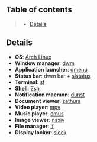 ** Table of contents
#+begin_quote
- [[#details][Details]]
#+end_quote

** Details
- *OS*: [[https://archlinux.org/][Arch Linux]]
- *Window manager*: [[https://dwm.suckless.org/][dwm]]
- *Application launcher*: [[https://tools.suckless.org/dmenu/][dmenu]]
- *Status bar*: dwm bar + [[https://tools.suckless.org/slstatus/][slstatus]]
- *Terminal*: [[https://st.suckless.org/][st]]
- *Shell*: [[https://wiki.archlinux.org/title/zsh][Zsh]]
- *Notification maemon*: [[https://github.com/dunst-project/dunst][dunst]]
- *Document viewer*: [[https://pwmt.org/projects/zathura/][zathura]]
- *Video player*: [[https://github.com/mpv-player/mpv][mpv]]
- *Music player*: [[https://cmus.github.io/][cmus]]
- *Image viewer*: [[https://nsxiv.codeberg.page/][nsxiv]]
- *File manager*: [[https://github.com/gokcehan/lf][lf]]
- *Display locker*: [[https://tools.suckless.org/slock/][slock]]
